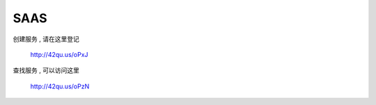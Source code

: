 SAAS
=============================

创建服务 , 请在这里登记

    http://42qu.us/oPxJ

查找服务 , 可以访问这里

    http://42qu.us/oPzN


